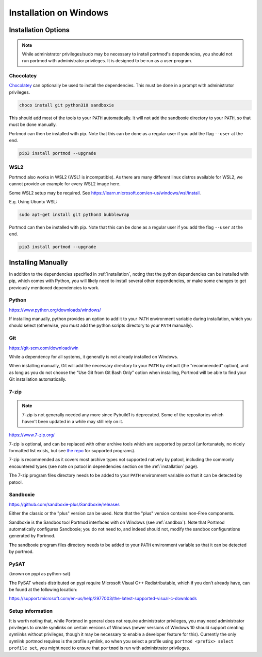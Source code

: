 Installation on Windows
=======================

Installation Options
~~~~~~~~~~~~~~~~~~~~

.. note::

   While administrator privileges/sudo may be necessary to install portmod's dependencies, you should not run portmod with administrator privileges. It is designed to be run as a user program.

Chocolatey
----------
`Chocolatey <https://chocolatey.org/install>`_ can optionally be used to install the dependencies. This must be done in a prompt with administrator privileges.

.. code:: powershell

   choco install git python310 sandboxie

This should add most of the tools to your ``PATH`` automatically. It will
not add the sandboxie directory to your ``PATH``, so that must be done manually.

Portmod can then be installed with pip. Note that this can be done as a regular user if you add the flag ``--user`` at the end.

.. code:: powershell

   pip3 install portmod --upgrade

WSL2
----

Portmod also works in WSL2 (WSL1 is incompatible). As there are many different linux distros available for WSL2, we cannot provide an example for every WSL2 image here.

Some WSL2 setup may be required. See https://learn.microsoft.com/en-us/windows/wsl/install.

E.g. Using Ubuntu WSL:

.. code:: bash

   sudo apt-get install git python3 bubblewrap


Portmod can then be installed with pip. Note that this can be done as a regular user if you add the flag ``--user`` at the end.

.. code:: bash

   pip3 install portmod --upgrade


Installing Manually
~~~~~~~~~~~~~~~~~~~

In addition to the dependencies specified in
:ref:`installation`, noting that the python dependencies can
be installed with pip, which comes with Python, you will likely need to install
several other dependencies, or make some changes to get previously mentioned
dependencies to work.

Python
------

https://www.python.org/downloads/windows/

If installing manually, python provides an option to add it to your
``PATH`` environment variable during installation, which you should
select (otherwise, you must add the python scripts directory to your
``PATH`` manually).

Git
---

https://git-scm.com/download/win

While a dependency for all systems, it generally is not already
installed on Windows.

When installing manually, Git will add the necessary directory to your
``PATH`` by default (the “recommended” option), and as long as you do
not choose the “Use Git from Git Bash Only” option when installing,
Portmod will be able to find your Git installation automatically.

7-zip
-----

.. note::

   7-zip is not generally needed any more since Pybuild1 is deprecated.
   Some of the repositories which haven't been updated in a while may still
   rely on it.

https://www.7-zip.org/

7-zip is optional, and can be replaced with other archive tools which
are supported by patool (unfortunately, no nicely formatted list exists,
but see `the
repo <https://github.com/wummel/patool/tree/master/patoolib/programs>`__
for supported programs).

7-zip is recommended as it covers most archive types not supported
natively by patool, including the commonly encountered types (see note
on patool in dependencies section on the :ref:`installation` page).

The 7-zip program files directory needs to be added to your ``PATH``
environment variable so that it can be detected by patool.

Sandboxie
---------

https://github.com/sandboxie-plus/Sandboxie/releases

Either the classic or the "plus" version can be used.
Note that the "plus" version contains non-Free components.

Sandboxie is the Sandbox tool Portmod interfaces with on Windows
(see :ref:`sandbox`).
Note that Portmod automatically configures Sandboxie; you do not
need to, and indeed should not, modify the sandbox configurations
generated by Portmod.

The sandboxie program files directory needs to be added to your ``PATH``
environment variable so that it can be detected by portmod.

PySAT
-----
(known on pypi as python-sat)

The PySAT wheels distributed on pypi require Microsoft Visual C++
Redistributable, which if you don’t already have, can be found at the
following location:

https://support.microsoft.com/en-us/help/2977003/the-latest-supported-visual-c-downloads

Setup information
-----------------

It is worth noting that, while Portmod in general does not require
administrator privileges, you may need administrator privileges to
create symlinks on certain versions of Windows (newer versions of
Windows 10 should support creating symlinks without privileges, though
it may be necessary to enable a developer feature for this).
Currently the only symlink portmod requires is the profile symlink, so
when you select a profile using
``portmod <prefix> select profile set``, you might need to ensure that
``portmod`` is run with administrator privileges.
